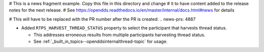 # This is a news fragment example. Copy this file in this directory and change
# it to have content added to the release notes for the next release.
# See https://opendds.readthedocs.io/en/master/internal/docs.html#news for details

# This will have to be replaced with the PR number after the PR is created:
.. news-prs: 4887

.. news-start-section: Fixes
- Added ``RTPS_HARVEST_THREAD_STATUS`` property to select the participant that harvests thread status.

  - This addresses erroneous results from multiple participants harvesting thread status.

  - See :ref:`_built_in_topics--openddsinternalthread-topic` for usage.
.. news-end-section
